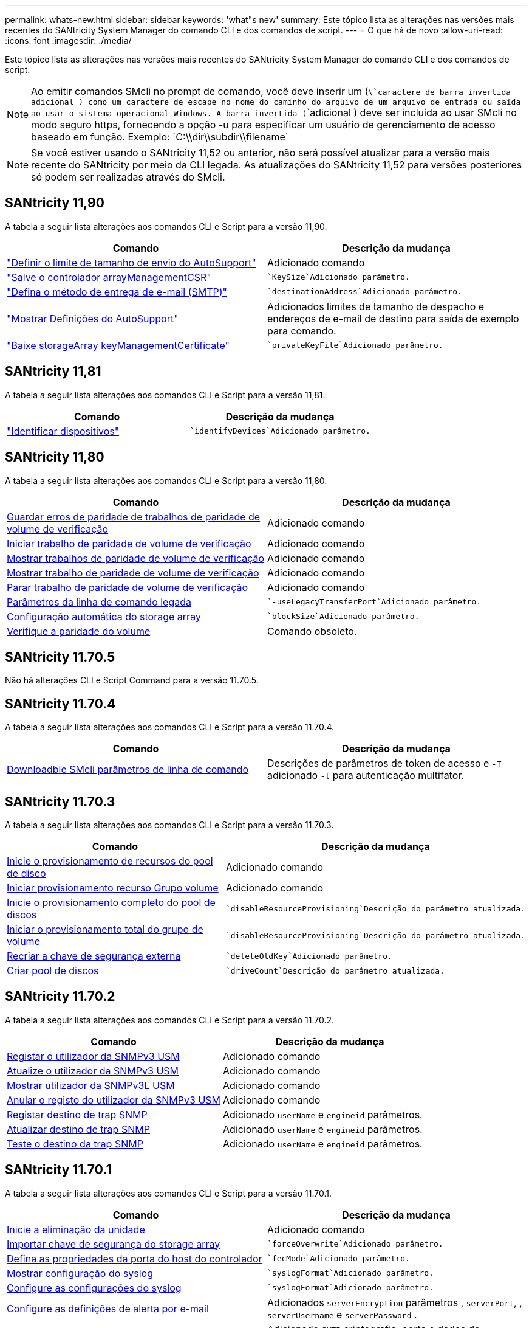 ---
permalink: whats-new.html 
sidebar: sidebar 
keywords: 'what"s new' 
summary: Este tópico lista as alterações nas versões mais recentes do SANtricity System Manager do comando CLI e dos comandos de script. 
---
= O que há de novo
:allow-uri-read: 
:icons: font
:imagesdir: ./media/


[role="lead"]
Este tópico lista as alterações nas versões mais recentes do SANtricity System Manager do comando CLI e dos comandos de script.

[NOTE]
====
Ao emitir comandos SMcli no prompt de comando, você deve inserir um (`\`caractere de barra invertida adicional ) como um caractere de escape no nome do caminho do arquivo de um arquivo de entrada ou saída ao usar o sistema operacional Windows. A barra invertida (`\`adicional ) deve ser incluída ao usar SMcli no modo seguro https, fornecendo a opção -u para especificar um usuário de gerenciamento de acesso baseado em função. Exemplo: `C:\\dir\\subdir\\filename`

====
[NOTE]
====
Se você estiver usando o SANtricity 11,52 ou anterior, não será possível atualizar para a versão mais recente do SANtricity por meio da CLI legada. As atualizações do SANtricity 11,52 para versões posteriores só podem ser realizadas através do SMcli.

====


== SANtricity 11,90

A tabela a seguir lista alterações aos comandos CLI e Script para a versão 11,90.

[cols="2*"]
|===
| Comando | Descrição da mudança 


 a| 
https://docs.netapp.com/us-en/e-series-cli/commands-a-z/set-autosupport-dispatch-limit.html["Definir o limite de tamanho de envio do AutoSupport"]
 a| 
Adicionado comando



 a| 
https://docs.netapp.com/us-en/e-series-cli/commands-a-z/save-controller-arraymanagementcsr.html["Salve o controlador arrayManagementCSR"]
 a| 
 `KeySize`Adicionado parâmetro.



 a| 
https://docs.netapp.com/us-en/e-series-cli/commands-a-z/set-email-smtp-delivery-method.html["Defina o método de entrega de e-mail (SMTP)"]
 a| 
 `destinationAddress`Adicionado parâmetro.



 a| 
https://docs.netapp.com/us-en/e-series-cli/commands-a-z/show-storagearray-autosupport.html#examples["Mostrar Definições do AutoSupport"]
 a| 
Adicionados limites de tamanho de despacho e endereços de e-mail de destino para saída de exemplo para comando.



 a| 
https://docs.netapp.com/us-en/e-series-cli/commands-a-z/download-storagearray-keymanagementcertificate.html["Baixe storageArray keyManagementCertificate"]
 a| 
 `privateKeyFile`Adicionado parâmetro.

|===


== SANtricity 11,81

A tabela a seguir lista alterações aos comandos CLI e Script para a versão 11,81.

[cols="2*"]
|===
| Comando | Descrição da mudança 


 a| 
https://docs.netapp.com/us-en/e-series-cli/get-started/downloadable-smcli-parameters.html#identify-devices["Identificar dispositivos"]
 a| 
 `identifyDevices`Adicionado parâmetro.

|===


== SANtricity 11,80

A tabela a seguir lista alterações aos comandos CLI e Script para a versão 11,80.

[cols="2*"]
|===
| Comando | Descrição da mudança 


 a| 
xref:./commands-a-z/save-check-vol-parity-job-errors.adoc[Guardar erros de paridade de trabalhos de paridade de volume de verificação]
 a| 
Adicionado comando



 a| 
xref:./commands-a-z/start-check-vol-parity-job.adoc[Iniciar trabalho de paridade de volume de verificação]
 a| 
Adicionado comando



 a| 
xref:./commands-a-z/show-check-vol-parity-jobs.adoc[Mostrar trabalhos de paridade de volume de verificação]
 a| 
Adicionado comando



 a| 
xref:./commands-a-z/show-check-vol-parity-job.adoc[Mostrar trabalho de paridade de volume de verificação]
 a| 
Adicionado comando



 a| 
xref:./commands-a-z/stop-check-vol-parity-job.adoc[Parar trabalho de paridade de volume de verificação]
 a| 
Adicionado comando



 a| 
xref:./get-started/command-line-parameters.adoc[Parâmetros da linha de comando legada]
 a| 
 `-useLegacyTransferPort`Adicionado parâmetro.



 a| 
xref:./commands-a-z/autoconfigure-storagearray.adoc[Configuração automática do storage array]
 a| 
 `blockSize`Adicionado parâmetro.



 a| 
xref:./commands-a-z/check-volume-parity.adoc[Verifique a paridade do volume]
 a| 
Comando obsoleto.

|===


== SANtricity 11.70.5

Não há alterações CLI e Script Command para a versão 11.70.5.



== SANtricity 11.70.4

A tabela a seguir lista alterações aos comandos CLI e Script para a versão 11.70.4.

[cols="2*"]
|===
| Comando | Descrição da mudança 


 a| 
xref:./get-started/downloadable-smcli-parameters.adoc[Downloadble SMcli parâmetros de linha de comando]
 a| 
Descrições de parâmetros de token de acesso e `-T` adicionado `-t` para autenticação multifator.

|===


== SANtricity 11.70.3

A tabela a seguir lista alterações aos comandos CLI e Script para a versão 11.70.3.

[cols="2*"]
|===
| Comando | Descrição da mudança 


 a| 
xref:./commands-a-z/start-diskpool-resourceprovisioning.adoc[Inicie o provisionamento de recursos do pool de disco]
 a| 
Adicionado comando



 a| 
xref:./commands-a-z/start-volumegroup-resourceprovisioning.adoc[Iniciar provisionamento recurso Grupo volume]
 a| 
Adicionado comando



 a| 
xref:./commands-a-z/start-diskpool-fullprovisioning.adoc[Inicie o provisionamento completo do pool de discos]
 a| 
 `disableResourceProvisioning`Descrição do parâmetro atualizada.



 a| 
xref:./commands-a-z/start-volumegroup-fullprovisioning.adoc[Iniciar o provisionamento total do grupo de volume]
 a| 
 `disableResourceProvisioning`Descrição do parâmetro atualizada.



 a| 
xref:./commands-a-z/recreate-storagearray-securitykey.html[Recriar a chave de segurança externa]
 a| 
 `deleteOldKey`Adicionado parâmetro.



 a| 
xref:./commands-a-z/create-diskpool.html[Criar pool de discos]
 a| 
 `driveCount`Descrição do parâmetro atualizada.

|===


== SANtricity 11.70.2

A tabela a seguir lista alterações aos comandos CLI e Script para a versão 11.70.2.

[cols="2*"]
|===
| Comando | Descrição da mudança 


 a| 
xref:./commands-a-z/create-snmpuser-username.adoc[Registar o utilizador da SNMPv3 USM]
 a| 
Adicionado comando



 a| 
xref:./commands-a-z/set-snmpuser-username.adoc[Atualize o utilizador da SNMPv3 USM]
 a| 
Adicionado comando



 a| 
xref:./commands-a-z/show-allsnmpusers.adoc[Mostrar utilizador da SNMPv3L USM]
 a| 
Adicionado comando



 a| 
xref:./commands-a-z/delete-snmpuser-username.adoc[Anular o registo do utilizador da SNMPv3 USM]
 a| 
Adicionado comando



 a| 
xref:./commands-a-z/create-snmptrapdestination.adoc[Registar destino de trap SNMP]
 a| 
Adicionado `userName` e `engineid` parâmetros.



 a| 
xref:./commands-a-z/set-snmptrapdestination-trapreceiverip.adoc[Atualizar destino de trap SNMP]
 a| 
Adicionado `userName` e `engineid` parâmetros.



 a| 
xref:./commands-a-z/start-snmptrapdestination.adoc[Teste o destino da trap SNMP]
 a| 
Adicionado `userName` e `engineid` parâmetros.

|===


== SANtricity 11.70.1

A tabela a seguir lista alterações aos comandos CLI e Script para a versão 11.70.1.

[cols="2*"]
|===
| Comando | Descrição da mudança 


 a| 
xref:./commands-a-z/start-drive-erase.adoc[Inicie a eliminação da unidade]
 a| 
Adicionado comando



 a| 
xref:./commands-a-z/import-storagearray-securitykey-file.adoc[Importar chave de segurança do storage array]
 a| 
 `forceOverwrite`Adicionado parâmetro.



 a| 
xref:./commands-a-z/set-controller-hostport.adoc[Defina as propriedades da porta do host do controlador]
 a| 
 `fecMode`Adicionado parâmetro.



 a| 
xref:./commands-a-z/show-syslog-summary.adoc[Mostrar configuração do syslog]
 a| 
 `syslogFormat`Adicionado parâmetro.



 a| 
xref:./commands-a-z/set-syslog.adoc[Configure as configurações do syslog]
 a| 
 `syslogFormat`Adicionado parâmetro.



 a| 
xref:./commands-a-z/set-emailalert.adoc[Configure as definições de alerta por e-mail]
 a| 
Adicionados `serverEncryption` parâmetros , `serverPort`, , `serverUsername` e `serverPassword` .



 a| 
xref:./commands-a-z/show-emailalert-summary.adoc[Mostrar configuração de alerta de e-mail]
 a| 
Adicionado `SMTP` criptografia, porta e dados de parâmetro de credencial.



 a| 
xref:./commands-a-z/recover-volume.adoc[Recuperar volume RAID]
 a| 
 `blockSize`Adicionado parâmetro.

|===


== SANtricity 11,70

A tabela a seguir lista alterações aos comandos CLI e Script para a versão 11,70.

[cols="2*"]
|===
| Comando | Descrição da mudança 


 a| 
xref:./commands-a-z/download-storagearray-firmware.adoc[Transfira o firmware da matriz de armazenamento/NVSRAM]
 a| 
 `healthCheckNeedsAttnOverride`Adicionado parâmetro.



 a| 
xref:./commands-a-z/create-volume-diskpool.adoc[Criar volume no pool de discos]
 a| 
 `raidLevel`Adicionado parâmetro.



 a| 
xref:./commands-a-z/enable-storagearray-externalkeymanagement-file.adoc[Ativar o gerenciamento de chaves de segurança externas]
 a| 
 `saveFile`Adicionado parâmetro.



 a| 
xref:./commands-a-z/disable-storagearray-externalkeymanagement-file.adoc[Desativar o gerenciamento de chaves de segurança externas]
 a| 
 `saveFile`Adicionado parâmetro.



 a| 
xref:./commands-a-z/recover-volume.adoc[Recuperar volume RAID]
 a| 
 `hostUnmapEnabled`Adicionado parâmetro.

|===